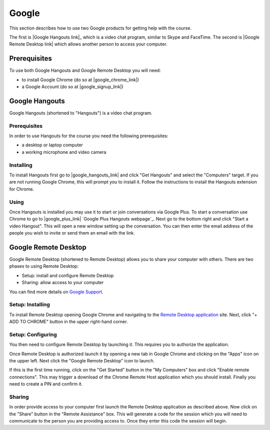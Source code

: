 Google
======================================================================

This section describes how to use two Google products for getting
help with the course.

The first is |Google Hangouts link|_ which is a video chat program,
similar to Skype and FaceTime.
The second is |Google Remote Desktop link| which allows another person
to access your computer.

.. |Google Hangouts link| raw:: html

   <a href="http://www.google.com/hangouts/" target="_blank">Google Hangouts</a>

.. |Google Remote Desktop link| raw:: html

   <a href="https://support.google.com/chrome/answer/1649523?hl=en" target="_blank">Google Remote Desktop</a>


Prerequisites
----------------------------------------------------------------------

To use both Google Hangouts and Google Remote Desktop you will need:

* to install Google Chrome (do so at |google_chrome_link|)
* a Google Account (do so at |google_signup_link|)

.. |google_chrome_link| raw:: html

   <a href="https://www.google.com/chrome" target="_blank">www.google.com/chrome</a>

.. |google_signup_link| raw:: html

   <a href="https://accounts.google.com/signup" target="_blank">accounts.google.com/signup</a>


Google Hangouts
----------------------------------------------------------------------

Google Hangouts (shortened to "Hangouts") is a video chat program.

Prerequisites
^^^^^^^^^^^^^^^^^^^^^^^^^^^^^^^^^^^^^^^^^^^^^^^^^^^^^^^^^^^^^^^^^^^^^^

In order to use Hangouts for the course you need the following
prerequisites:

* a desktop or laptop computer
* a working microphone and video camera

Installing
^^^^^^^^^^^^^^^^^^^^^^^^^^^^^^^^^^^^^^^^^^^^^^^^^^^^^^^^^^^^^^^^^^^^^^

To install Hangouts first go to |google_hangouts_link| and
click "Get Hangouts" and select the "Computers" target.
If you are not running Google Chrome, this will prompt you to install it.
Follow the instructions to install the Hangouts extension for Chrome.

.. |google_hangouts_link| raw:: html

   <a href="http://www.google.com/hangouts/" target="_blank">www.google.com/hangouts</a>

Using
^^^^^^^^^^^^^^^^^^^^^^^^^^^^^^^^^^^^^^^^^^^^^^^^^^^^^^^^^^^^^^^^^^^^^^

Once Hangouts is installed you may use it to start or join
conversations via Google Plus.
To start a conversation use Chrome to go to
|google_plus_link|
`Google Plus Hangouts webpage`_.
Next go to the bottom right and click "Start a video Hangout".
This will open a new window setting up the conversation.
You can then enter the email address of the people you wish to
invite or send them an email with the link.

.. |google_plus_link| raw:: html

   <a href="https://plus.google.com/hangouts" target="_blank">plus.google.com/hangouts</a>


Google Remote Desktop
----------------------------------------------------------------------

Google Remote Desktop (shortened to Remote Desktop) allows you to
share your computer with others.
There are two phases to using Remote Desktop:

* Setup: install and configure Remote Desktop
* Sharing: allow access to your computer

You can find more details on `Google Support`_.

.. _Google Support: https://support.google.com/chrome/answer/1649523?hl=en


Setup: Installing
^^^^^^^^^^^^^^^^^^^^^^^^^^^^^^^^^^^^^^^^^^^^^^^^^^^^^^^^^^^^^^^^^^^^^^

To install Remote Desktop opening Google Chrome and navigating to the
`Remote Desktop application`_ site.
Next, click "+ ADD TO CHROME" button in the upper right-hand corner.

.. _Remote Desktop application: https://chrome.google.com/webstore/detail/gbchcmhmhahfdphkhkmpfmihenigjmpp


Setup: Configuring
^^^^^^^^^^^^^^^^^^^^^^^^^^^^^^^^^^^^^^^^^^^^^^^^^^^^^^^^^^^^^^^^^^^^^^

You then need to configure Remote Desktop by launching it.
This requires you to authorize the application.

Once Remote Desktop is authorized launch it by opening a new tab
in Google Chrome and clicking on the "Apps" icon on the upper left.
Next click the "Google Remote Desktop" icon to launch.

If this is the first time running, click on the "Get Started" button
in the "My Computers" box and click "Enable remote connections".
This may trigger a download of the Chrome Remote Host application
which you should install.
Finally you need to create a PIN and confirm it.


Sharing
^^^^^^^^^^^^^^^^^^^^^^^^^^^^^^^^^^^^^^^^^^^^^^^^^^^^^^^^^^^^^^^^^^^^^^

In order provide access to your computer first launch the Remote
Desktop application as described above.
Now click on the "Share" button in the "Remote Assistance" box.
This will generate a code for the session which you will need to
communicate to the person you are providing access to.
Once they enter this code the session will begin.
